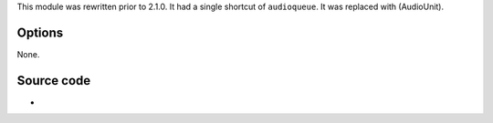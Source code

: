 .. raw:: mediawiki

   {{Module|name=audioqueue|type=Audio output|os=macOS|first_version=2.0.0|last_version=2.2.8|description=AudioQueue (iOS / Mac OS) audio output}}

This module was rewritten prior to 2.1.0. It had a single shortcut of ``audioqueue``. It was replaced with (AudioUnit).

Options
-------

None.

Source code
-----------

-  

   .. raw:: mediawiki

      {{VLCSourceFile|p=vlc/vlc-2.2.git|modules/audio_output/audioqueue.c}}

.. raw:: mediawiki

   {{Documentation}}
